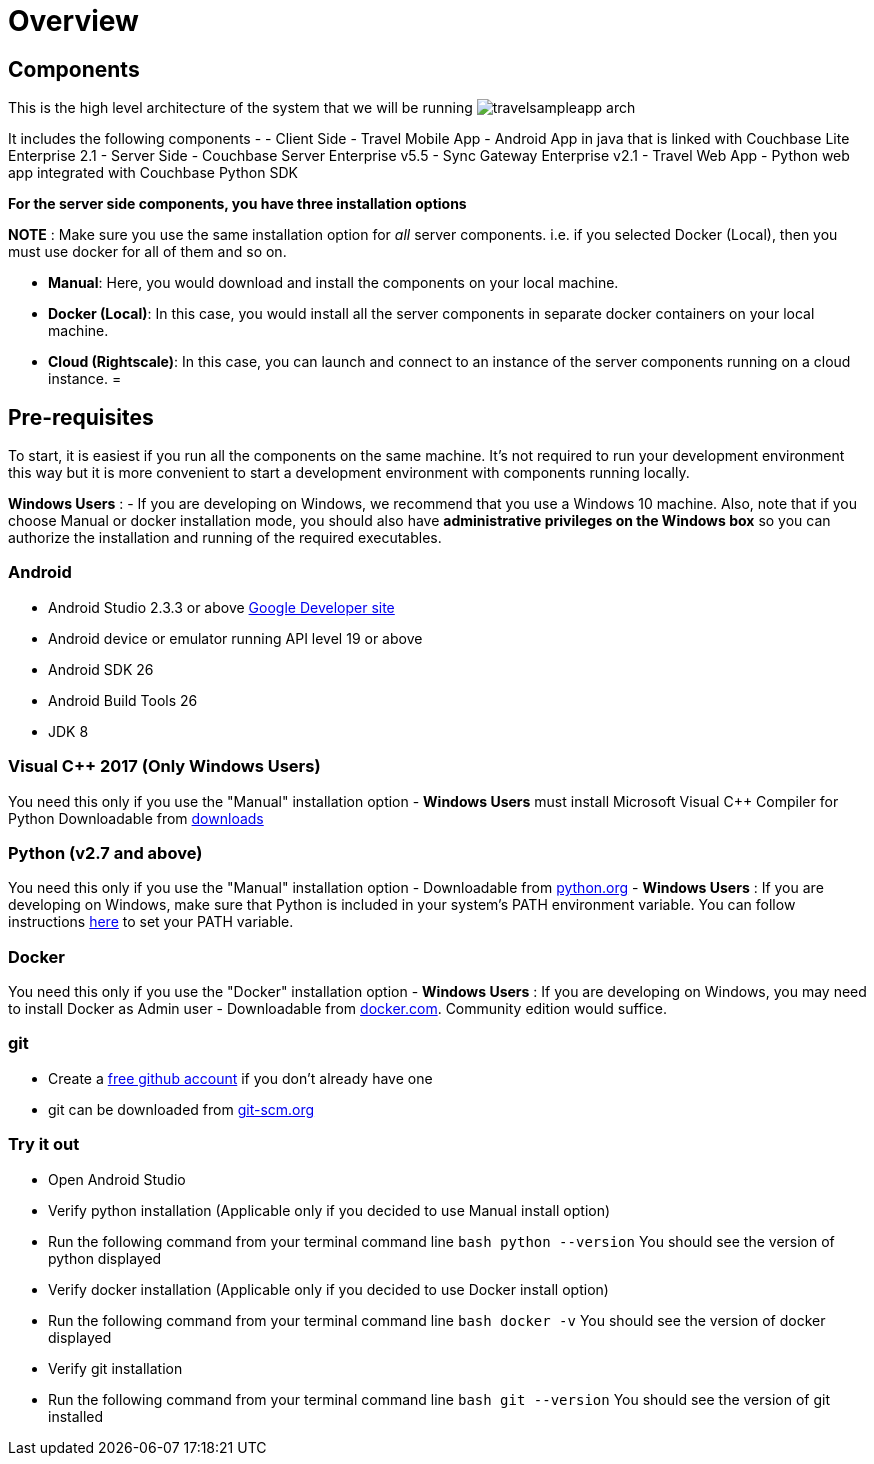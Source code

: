 = Overview

== Components

This is the high level architecture of the system that we will be running image:https://raw.githubusercontent.com/couchbaselabs/mobile-travel-sample/master/content/assets/travelsampleapp-arch.png[]

It includes the following components - - Client Side - Travel Mobile App - Android App in java that is linked with Couchbase Lite Enterprise 2.1 - Server Side - Couchbase Server Enterprise v5.5 - Sync Gateway Enterprise v2.1 - Travel Web App - Python web app integrated with Couchbase Python SDK 

*For the server side components, you have
    three installation options*

*NOTE* : Make sure you use the same installation option for _all_ server components.
i.e.
if you selected Docker (Local), then you must use docker for all of them and so on. 

* **Manual**: Here, you would download and install the components on your local machine. 
* **Docker (Local)**: In this case, you would install all the server components in separate docker containers on your local machine. 
* **Cloud (Rightscale)**: In this case, you can launch and connect to an instance of the server components running on a cloud instance. 
= 

== Pre-requisites

To start, it is easiest if you run all the components on the same machine.
It's not required to run your development environment this way but it is more convenient to start a development environment with components running locally. 

*Windows Users* : - If you are developing on Windows, we recommend that you use a Windows 10 machine.
Also, note that if you choose Manual or docker installation mode, you should also have *administrative
    privileges on the Windows box* so you can authorize the installation and running of the required executables. 

=== Android

* Android Studio 2.3.3 or above https://developer.android.com[Google Developer site]
* Android device or emulator running API level 19 or above 
* Android SDK 26 
* Android Build Tools 26 
* JDK 8 


=== Visual C++ 2017 (Only Windows Users)

You need this only if you use the "Manual" installation option - *Windows Users* must install Microsoft Visual C++ Compiler for Python Downloadable from https://www.microsoft.com/en-us/download/details.aspx?id=44266[downloads]

[[_python_v2.7_and_above]]
=== Python (v2.7 and above)

You need this only if you use the "Manual" installation option - Downloadable from https://www.python.org/downloads/[python.org] - *Windows Users* : If you are developing on Windows, make sure that Python is included in your system's PATH environment variable.
You can follow instructions https://www.pythoncentral.io/add-python-to-path-python-is-not-recognized-as-an-internal-or-external-command/[here] to set your PATH variable. 

=== Docker

You need this only if you use the "Docker" installation option - *Windows Users* : If you are developing on Windows, you may need to install Docker as Admin user - Downloadable from https://www.docker.com/get-docker[docker.com].
Community edition would suffice. 

=== git

* Create a https://github.com[free github account] if you don't already have one 
* git can be downloaded from https://git-scm.com/book/en/v2/Getting-Started-Installing-Git[git-scm.org]


=== Try it out

* Open Android Studio 
* Verify python installation (Applicable only if you decided to use Manual install option) 
* Run the following command from your terminal command line `bash   python --version` You should see the version of python displayed 
* Verify docker installation (Applicable only if you decided to use Docker install option) 
* Run the following command from your terminal command line `bash   docker -v` You should see the version of docker displayed 
* Verify git installation 
* Run the following command from your terminal command line `bash   git --version` You should see the version of git installed 
